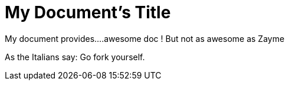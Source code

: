 = My Document's Title

[Build Status,link=https://gitlab.com/nqb1/hello-doc-ng/pipelines]

My document provides....awesome doc ! But not as awesome as Zayme

As the Italians say: Go fork yourself.

